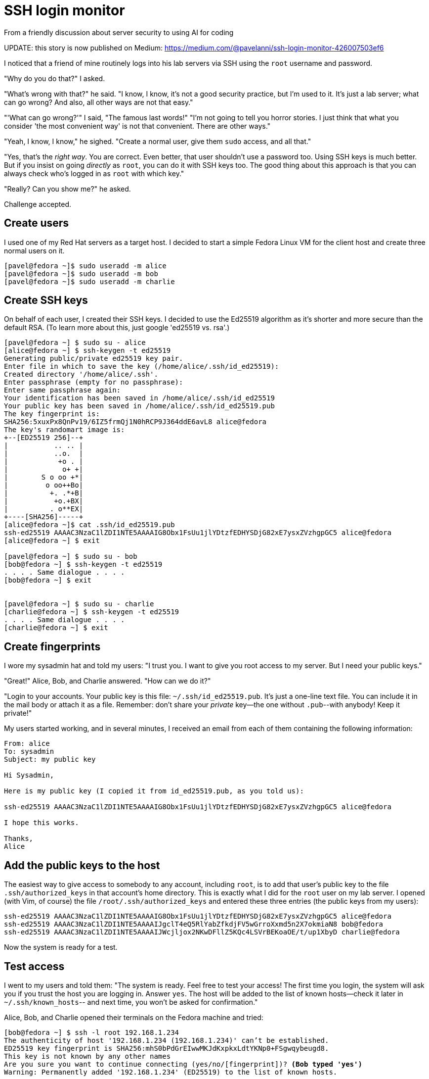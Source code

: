 = SSH login monitor
From a friendly discussion about server security to using AI for coding


UPDATE: this story is now published on Medium: https://medium.com/@pavelanni/ssh-login-monitor-426007503ef6

I noticed that a friend of mine routinely logs into his lab servers via SSH using the `root` username and password.

"Why do you do that?" I asked.

"What's wrong with that?" he said. "I know, I know, it's not a good security practice, but I'm used to it.
It's just a lab server; what can go wrong? And also, all other ways are not that easy."

"'What can go wrong?'" I said, "The famous last words!"
"I'm not going to tell you horror stories. I just think that what you consider 'the most convenient way' is not
that convenient. There are other ways."

"Yeah, I know, I know," he sighed. "Create a normal user, give them `sudo` access, and all that."

"Yes, that's the _right way_. You are correct.
Even better, that user shouldn't use a password too. Using SSH keys is much better.
But if you insist on going _directly_ as `root`, you can do it with SSH keys too.
The good thing about this approach is that you can always check who's logged in as `root` with which key."

"Really? Can you show me?" he asked.

Challenge accepted.

== Create users

I used one of my Red Hat servers as a target host.
I decided to start a simple Fedora Linux VM for the client host and create three normal users on it.

[source,console]
----
[pavel@fedora ~]$ sudo useradd -m alice
[pavel@fedora ~]$ sudo useradd -m bob
[pavel@fedora ~]$ sudo useradd -m charlie
----

== Create SSH keys

On behalf of each user, I created their SSH keys.
I decided to use the Ed25519 algorithm as it's shorter and more secure than the default RSA.
(To learn more about this, just google 'ed25519 vs. rsa'.)

[source,console]
----
[pavel@fedora ~] $ sudo su - alice
[alice@fedora ~] $ ssh-keygen -t ed25519
Generating public/private ed25519 key pair.
Enter file in which to save the key (/home/alice/.ssh/id_ed25519):
Created directory '/home/alice/.ssh'.
Enter passphrase (empty for no passphrase):
Enter same passphrase again:
Your identification has been saved in /home/alice/.ssh/id_ed25519
Your public key has been saved in /home/alice/.ssh/id_ed25519.pub
The key fingerprint is:
SHA256:5xuxPx8QnPv19/6IZ5frmQj1N0hRCP9J364ddE6avL8 alice@fedora
The key's randomart image is:
+--[ED25519 256]--+
|           .. .. |
|           ..o.  |
|            +o . |
|             o+ +|
|        S o oo +*|
|         o oo++Bo|
|          +. .*+B|
|           +o.+BX|
|          . o**EX|
+----[SHA256]-----+
[alice@fedora ~]$ cat .ssh/id_ed25519.pub
ssh-ed25519 AAAAC3NzaC1lZDI1NTE5AAAAIG8Obx1FsUu1jlYDtzfEDHYSDjG82xE7ysxZVzhgpGC5 alice@fedora
[alice@fedora ~] $ exit

[pavel@fedora ~] $ sudo su - bob
[bob@fedora ~] $ ssh-keygen -t ed25519
. . . . Same dialogue . . . .
[bob@fedora ~] $ exit


[pavel@fedora ~] $ sudo su - charlie
[charlie@fedora ~] $ ssh-keygen -t ed25519
. . . . Same dialogue . . . .
[charlie@fedora ~] $ exit
----

== Create fingerprints

I wore my sysadmin hat and told my users: "I trust you. I want to give you root access to my server.
But I need your public keys."

"Great!" Alice, Bob, and Charlie answered. "How can we do it?"

"Login to your accounts.
Your public key is this file: `~/.ssh/id_ed25519.pub`.
It's just a one-line text file.
You can include it in the mail body or attach it as a file.
Remember: don't share your _private_ key--the one without `.pub`--with anybody!
Keep it private!"

My users started working, and in several minutes, I received an email from each of them containing the following information:

[source,none]
----
From: alice
To: sysadmin
Subject: my public key

Hi Sysadmin,

Here is my public key (I copied it from id_ed25519.pub, as you told us):

ssh-ed25519 AAAAC3NzaC1lZDI1NTE5AAAAIG8Obx1FsUu1jlYDtzfEDHYSDjG82xE7ysxZVzhgpGC5 alice@fedora

I hope this works.

Thanks,
Alice
----

== Add the public keys to the host

The easiest way to give access to somebody to any account, including `root`, is to add that user's public key to the file `.ssh/authorized_keys` in that account's home directory.
This is exactly what I did for the `root` user on my lab server.
I opened (with Vim, of course) the file `/root/.ssh/authorized_keys` and entered these three entries (the public keys from my users):

[source,none]
----
ssh-ed25519 AAAAC3NzaC1lZDI1NTE5AAAAIG8Obx1FsUu1jlYDtzfEDHYSDjG82xE7ysxZVzhgpGC5 alice@fedora
ssh-ed25519 AAAAC3NzaC1lZDI1NTE5AAAAIJgclT4eQ5RlYabZfkdjFV5wGrroXxmd5n2X7okmiaN8 bob@fedora
ssh-ed25519 AAAAC3NzaC1lZDI1NTE5AAAAIJWcjljox2NKwDFllZ5KQc4LSVrBEKoaOE/t/up1XbyD charlie@fedora
----

Now the system is ready for a test.

== Test access

I went to my users and told them: "The system is ready. Feel free to test your access!
The first time you login, the system will ask you if you trust the host you are logging in.
Answer `yes`. The host will be added to the list of known hosts--check it later in `~/.ssh/known_hosts`--
and next time, you won't be asked for confirmation."

Alice, Bob, and Charlie opened their terminals on the Fedora machine and tried:

[source,console,subs="normal"]
----
[bob@fedora ~] $ ssh -l root 192.168.1.234
The authenticity of host '192.168.1.234 (192.168.1.234)' can't be established.
ED25519 key fingerprint is SHA256:mhS0bPdGrEIwwMKJdKxpkxLdtYKNp0+FSgwqybeugd8.
This key is not known by any other names
Are you sure you want to continue connecting (yes/no/[fingerprint])? *(Bob typed 'yes')*
Warning: Permanently added '192.168.1.234' (ED25519) to the list of known hosts.

Last login: Wed Apr 26 09:06:21 2023 from 192.168.1.24
[root@rhel-lab ~]#
----

"Wow! That was easy!" Bob said. "Look, no password!"

"I told you!" I said.
"But keep in mind: each of you comes to the server with your own key.
That means the server's admin will always know who logged in as root: Alice, Bob, or Charlie.
So please be considerate when working as root on this host."

I said this to my users but wasn't ready yet to watch their logins.
It was time to prepare.

== Check the logs

"They just logged in and out recently," I thought. "It should be at the end of the log."

In Red Hat Enterprise Linux, the log file where all security-related events are stored is called `/var/log/secure.`
Let's check its last 30 lines.

[source,console]
----
# tail -30  /var/log/secure
Apr 27 10:21:19 deep-rh sshd[1337250]: Accepted publickey for root from 192.168.1.24 port 49090 ssh2: ED25519 SHA256:5xuxPx8QnPv19/6IZ5frmQj1N0hRCP9J364ddE6avL8
Apr 27 10:21:19 deep-rh systemd[1337257]: pam_unix(systemd-user:session): session opened for user root by (uid=0)
Apr 27 10:21:19 deep-rh sshd[1337250]: pam_unix(sshd:session): session opened for user root by (uid=0)
Apr 27 10:21:22 deep-rh sshd[1337282]: Received disconnect from 192.168.1.24 port 49090:11: disconnected by user
Apr 27 10:21:22 deep-rh sshd[1337282]: Disconnected from user root 192.168.1.24 port 49090
Apr 27 10:21:22 deep-rh sshd[1337250]: pam_unix(sshd:session): session closed for user root
Apr 27 10:21:32 deep-rh systemd[1337261]: pam_unix(systemd-user:session): session closed for user root
Apr 27 10:21:34 deep-rh sshd[1337458]: Accepted publickey for root from 192.168.1.24 port 41254 ssh2: ED25519 SHA256:is6l6bRqCCBVKunT+zVGHoUF0A06p8lt/04EoRbyCUY
Apr 27 10:21:34 deep-rh systemd[1337467]: pam_unix(systemd-user:session): session opened for user root by (uid=0)
Apr 27 10:21:34 deep-rh sshd[1337458]: pam_unix(sshd:session): session opened for user root by (uid=0)
Apr 27 10:21:37 deep-rh sshd[1337493]: Received disconnect from 192.168.1.24 port 41254:11: disconnected by user
Apr 27 10:21:37 deep-rh sshd[1337493]: Disconnected from user root 192.168.1.24 port 41254
Apr 27 10:21:37 deep-rh sshd[1337458]: pam_unix(sshd:session): session closed for user root
Apr 27 10:21:47 deep-rh systemd[1337472]: pam_unix(systemd-user:session): session closed for user root
Apr 27 10:21:55 deep-rh sshd[1337680]: Accepted publickey for root from 192.168.1.24 port 42552 ssh2: ED25519 SHA256:QgAov0UZI25hWxnbLiHa00j64/zD1m80UMsSIZtxr2s
Apr 27 10:21:55 deep-rh systemd[1337706]: pam_unix(systemd-user:session): session opened for user root by (uid=0)
Apr 27 10:21:55 deep-rh sshd[1337680]: pam_unix(sshd:session): session opened for user root by (uid=0)
Apr 27 10:21:58 deep-rh sshd[1337730]: Received disconnect from 192.168.1.24 port 42552:11: disconnected by user
Apr 27 10:21:58 deep-rh sshd[1337730]: Disconnected from user root 192.168.1.24 port 42552
Apr 27 10:21:58 deep-rh sshd[1337680]: pam_unix(sshd:session): session closed for user root
Apr 27 10:22:08 deep-rh systemd[1337710]: pam_unix(systemd-user:session): session closed for user root
----

"Good," I thought. "I can see their logins and logouts. I can see the IPs from which they logged in.
But how can I figure out who logged in and when?"

After a bit of googling, I found out that the string that goes after `ED25519 SHA256:` is a fingerprint of the user's public key.
"I just have to connect the fingerprints with the public keys," I thought.

'''

The story continues in link:STORY-2.adoc[Part 2].
